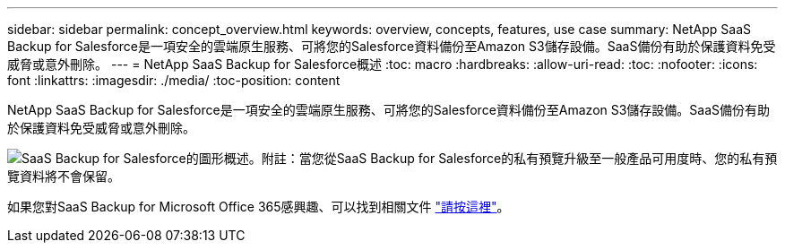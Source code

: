 ---
sidebar: sidebar 
permalink: concept_overview.html 
keywords: overview, concepts, features, use case 
summary: NetApp SaaS Backup for Salesforce是一項安全的雲端原生服務、可將您的Salesforce資料備份至Amazon S3儲存設備。SaaS備份有助於保護資料免受威脅或意外刪除。 
---
= NetApp SaaS Backup for Salesforce概述
:toc: macro
:hardbreaks:
:allow-uri-read: 
:toc: 
:nofooter: 
:icons: font
:linkattrs: 
:imagesdir: ./media/
:toc-position: content


[role="lead"]
NetApp SaaS Backup for Salesforce是一項安全的雲端原生服務、可將您的Salesforce資料備份至Amazon S3儲存設備。SaaS備份有助於保護資料免受威脅或意外刪除。

image:Overview.gif["SaaS Backup for Salesforce的圖形概述。"]附註：當您從SaaS Backup for Salesforce的私有預覽升級至一般產品可用度時、您的私有預覽資料將不會保留。

如果您對SaaS Backup for Microsoft Office 365感興趣、可以找到相關文件 link:https://docs.netapp.com/us-en/saasbackupO365/["請按這裡"]。

